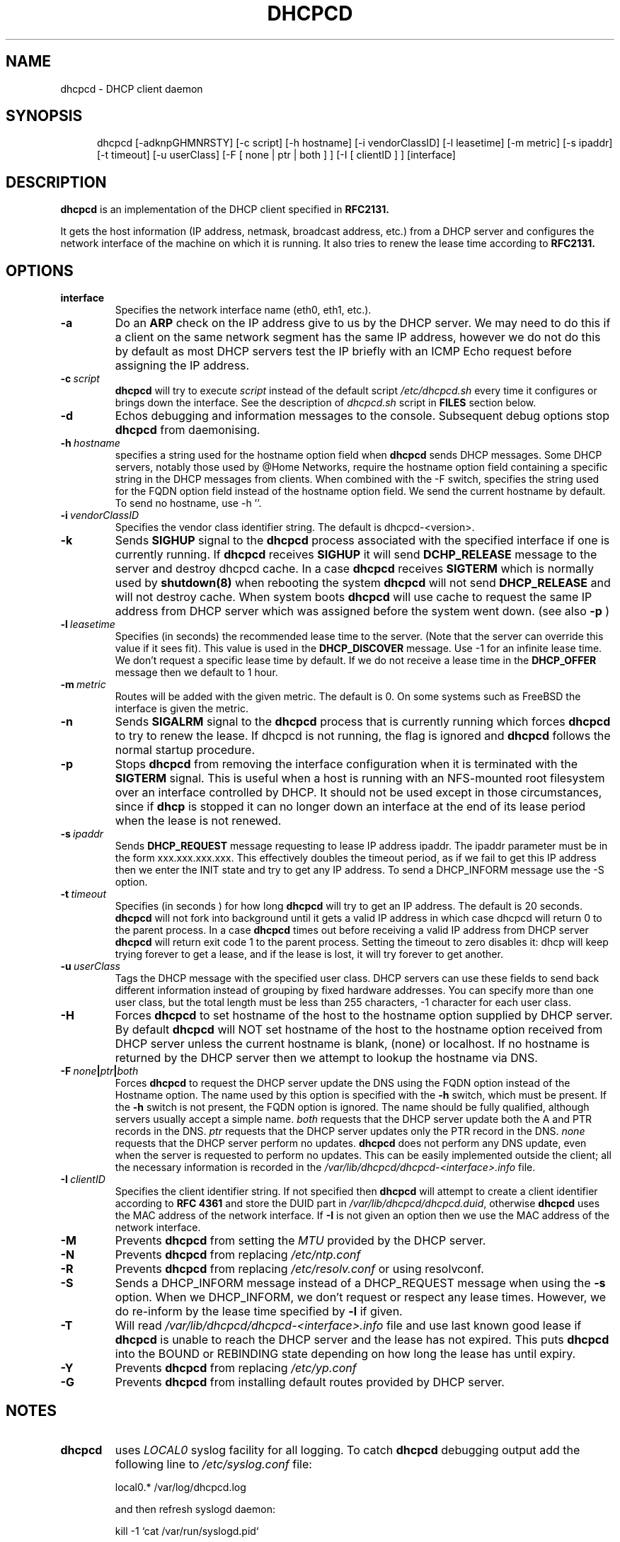 .\" $Id$
.\"
.TH DHCPCD 8 "11 May 2007" "dhcpcd 3.1"

.SH NAME
dhcpcd \- DHCP client daemon

.SH SYNOPSIS
.in +.5i
.ti -.5i
dhcpcd
\%[\-adknpGHMNRSTY]
\%[\-c\ script]
\%[\-h\ hostname]
\%[\-i\ vendorClassID]
\%[\-l\ leasetime]
\%[\-m\ metric]
\%[\-s\ ipaddr]
\%[\-t\ timeout]
\%[\-u\ userClass]
\%[\-F\ [ none | ptr | both ] ]
\%[\-I\ [ clientID ] ]
\%[interface]
.in -.5i
.SH DESCRIPTION
.B dhcpcd
is an implementation of the DHCP client specified in
.B RFC2131.

It gets the host information (IP address, netmask, broadcast address,
etc.) from a DHCP server and configures the network interface of the
machine on which it is running. It also tries to renew the lease time
according to
.B RFC2131.

.SH OPTIONS
.TP
.BI interface
Specifies the network interface name (eth0, eth1, etc.).
.TP
.BI \-a
Do an
.B ARP
check on the IP address give to us by the DHCP server. We may need to do this
if a client on the same network segment has the same IP address, however we do
not do this by default as most DHCP servers test the IP briefly with an ICMP
Echo request before assigning the IP address.
.TP
.BI \-c \ script
.B dhcpcd
will try to execute
.I script
instead of the default script
.I /etc/dhcpcd.sh
every time it configures or brings down the interface. See the
description of
.I dhcpcd.sh
script in
.B FILES
section below.
.TP
.BI \-d
Echos debugging and information messages to the console.
Subsequent debug options stop \fBdhcpcd\fR from daemonising.
.TP
.BI \-h \ hostname
specifies a string used for the hostname option field when
.B dhcpcd
sends DHCP messages. Some DHCP servers, notably those used by
@Home Networks, require the hostname option
field containing a specific string in the DHCP messages from clients.
When combined with the -F switch, specifies the string used for the
FQDN option field instead of the hostname option field.
We send the current hostname by default. To send no hostname, use -h ''.
.TP
.BI \-i \ vendorClassID
Specifies the vendor class identifier string. The default is dhcpcd-<version>.
.TP
.BI \-k
Sends
.B SIGHUP
signal to the
.B dhcpcd
process associated with the specified interface if one is currently running. If
.B dhcpcd
receives
.B SIGHUP
it will send
.B DCHP_RELEASE
message to the server and destroy dhcpcd cache. In a case
.B dhcpcd
receives
.B SIGTERM
which is normally used by
.B shutdown(8)
when rebooting the system
.B dhcpcd
will not send
.B DHCP_RELEASE
and will not destroy cache. When system boots
.B dhcpcd
will use cache to request the same IP address
from DHCP server which was assigned before the
system went down. (see also
.B -p
)
.TP
.BI \-l \ leasetime
Specifies (in seconds) the recommended lease time to the server. (Note
that the server can override this value if it sees fit). This value is
used in the
.B DHCP_DISCOVER
message. Use -1 for an infinite lease time. We don't request a specific
lease time by default. If we do not receive a lease time in the
.B DHCP_OFFER
message then we default to 1 hour.
.TP
.BI \-m \ metric
Routes will be added with the given metric. The default is 0.
On some systems such as FreeBSD the interface is given the metric.
.TP
.BI \-n
Sends
.B SIGALRM
signal to the
.B dhcpcd
process that is currently running which
forces
.B dhcpcd
to try to renew the lease. If dhcpcd is not running, the flag
is ignored and
.B dhcpcd
follows the normal startup procedure.
.TP
.BI \-p
Stops
.B dhcpcd
from removing the interface configuration when it is terminated with the
.B SIGTERM
signal. This is useful when a host is running with an NFS-mounted root
filesystem over an interface controlled by DHCP. It should not be used
except in those circumstances, since if 
.B dhcp
is stopped it can no longer down an interface at the end of its
lease period when the lease is not renewed.
.TP
.BI \-s \ ipaddr
Sends
.B DHCP_REQUEST
message requesting to lease IP address ipaddr.
The ipaddr parameter must be in the form xxx.xxx.xxx.xxx.
This effectively doubles the timeout period, as if we fail to get
this IP address then we enter the INIT state and try to get any
IP address. To send a DHCP_INFORM message use the -S option.
.TP
.BI \-t \ timeout
Specifies (in seconds ) for how long
.B dhcpcd
will try to get an IP address. The default is 20 seconds.
.B dhcpcd
will not fork into background until it gets a valid IP address
in which case dhcpcd will return 0 to the parent process.
In a case
.B dhcpcd
times out before receiving a valid IP address from DHCP server
.B dhcpcd
will return exit code 1 to the parent process. Setting the timeout to
zero disables it: dhcp will keep trying forever to get a lease, and if
the lease is lost, it will try forever to get another.
.TP
.BI \-u \ userClass
Tags the  DHCP message with the specified user class. DHCP servers can use
these fields to send back different information instead of grouping by
fixed hardware addresses. You can specify more than one user class, but the
total length must be less than 255 characters, -1 character for each user
class.
.TP
.BI \-H
Forces
.B dhcpcd
to set hostname of the host to the hostname option supplied by DHCP server.
By default
.B dhcpcd
will NOT set hostname of the host to the hostname option
received from DHCP server unless the current hostname is blank, (none) or
localhost. If no hostname is returned by the DHCP server then we attempt
to lookup the hostname via DNS.
.TP
.BI \-F \ none | ptr | both
Forces
.B dhcpcd
to request the DHCP server update the DNS using the FQDN option
instead of the Hostname option. The name used by this option
is specified with the \fB-h\fP switch, which must be present. If
the \fB-h\fP switch is not present, the FQDN option is ignored.
The name should be fully qualified, although servers usually
accept a simple name.
.I both
requests that the DHCP server update both the A and PTR
records in the DNS.
.I ptr
requests that the DHCP server updates only the PTR record in
the DNS.
.I none
requests that the DHCP server perform no updates.
.B dhcpcd
does not perform any DNS update, even when the server is
requested to perform no updates.  This can be easily
implemented outside the client; all the necessary
information is recorded in the
.I /var/lib/dhcpcd/dhcpcd-<interface>.info
file.
.TP
.BI \-I \ clientID
Specifies the client identifier string. If not specified then
.B dhcpcd
will attempt to create a client identifier according to \fBRFC 4361\fR
and store the DUID part in
.I /var/lib/dhcpcd/dhcpcd.duid\fR, otherwise
.B dhcpcd
uses the MAC address of the network interface. If \fB-I\fR is not given
an option then we use the MAC address of the network interface.
.TP
.BI \-M
Prevents
.B dhcpcd
from setting the \fIMTU\fR provided by the DHCP server.
.TP
.BI \-N
Prevents
.B dhcpcd
from replacing
.I /etc/ntp.conf
.TP
.BI \-R
Prevents
.B dhcpcd
from replacing
.I /etc/resolv.conf
or using resolvconf.
.TP
.BI \-S
Sends a DHCP_INFORM message instead of a DHCP_REQUEST message when using the
.BI \-s
option. When we DHCP_INFORM, we don't request or respect any lease times.
However, we do re-inform by the lease time specified by
.BI \-l
if given.
.TP
.BI \-T
Will read 
.I /var/lib/dhcpcd/dhcpcd-<interface>.info
file and use last known good lease if
.B dhcpcd
is unable to reach the DHCP server and the lease has not expired.
This puts \fBdhcpcd\fR into the BOUND or REBINDING state depending on
how long the lease has until expiry.
.TP
.BI \-Y
Prevents
.B dhcpcd
from replacing
.I /etc/yp.conf
.TP
.BI \-G
Prevents
.B dhcpcd
from installing default routes provided by DHCP server.
.SH NOTES
.TP
.B dhcpcd
uses
.I LOCAL0
syslog facility for all logging. To catch
.B dhcpcd
debugging output add the following line to
.I /etc/syslog.conf
file:

local0.*     /var/log/dhcpcd.log

and then refresh syslogd daemon:

kill -1 `cat /var/run/syslogd.pid`

.SH FILES
.PD 0
.TP
.BI /var/lib/dhcpcd
Directory used for storing files information files created by
.B dhcpcd
that can be used by shell scripts.
.PD 1
.TP
.BI /etc/dhcpcd.sh
script file, which
.B dhcpcd
will try to execute whenever it configures or brings down the interface. The
path to this executable script can be changed with
.I \-c \ script 
option.
.B dhcpcd
passes 3 parameters to
.I dhcpcd.sh
script:
.TP
.I dhcpcd.sh infofile [up | down | new]
The first parameter infofile is the path to a file containing all DHCP
information we have. The second parameter value
.I up | down | new
mean the interface has been brought up with the same IP address as before ("up"), or
with the new IP address ("new"), or the interface has been brought down ("down").
.TP
.BI /etc/resolv.conf
file created by
.B dhcpcd
when the client receives DNS and domain name options.
If resolvconf is present on the system then we send the data to it instead
of overwriting resolv.conf
.TP
.BI /etc/yp.conf
file created by
.B dhcpcd
when the client receives NIS options.
.TP
.BI /etc/ntp.conf
file created by
.B dhcpcd
when the client receives NTP options.
.TP
.BI /var/run/dhcpcd-<interface>.pid
file containing the process id of
.B dhcpcd.
The word
.I <interface>
is actually replaced with the network interface name like
.I eth0
to which
.B dhcpcd
is attached.

.SH SEE ALSO
.BR dig (1),
.BR nslookup (8),
.BR nsupdate (8)
.LP
.I Dynamic Host Configuration Protocol,
RFC2132
.LP
.I DHCP Options and BOOTP Vendor Extensions,
RFC2132
.LP
.I Draft DHC FQDN Option specification,
draft-ietf-dhc-fqdn-option

.SH BUGS
Please report them to http://bugs.gentoo.org.
.PD 0

.SH AUTHORS
Roy Marples <uberlord@gentoo.org>
